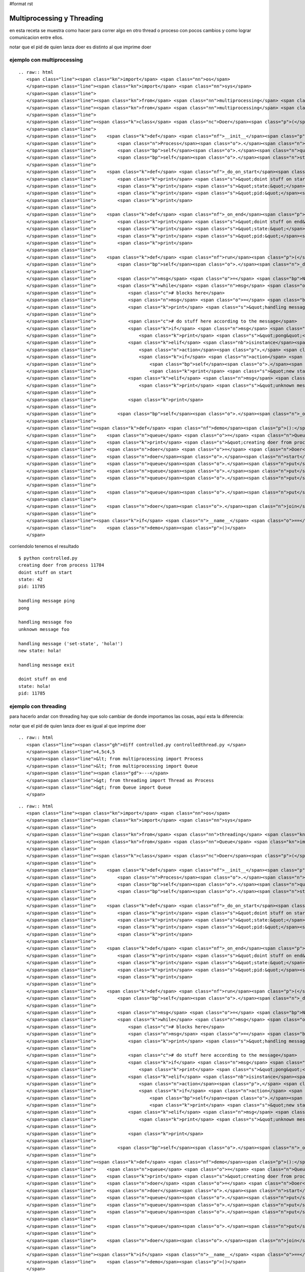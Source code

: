 #format rst

Multiprocessing y Threading
---------------------------

en esta receta se muestra como hacer para correr algo en otro thread o proceso con pocos cambios y como lograr comunicacion entre ellos.

notar que el pid de quien lanza doer es distinto al que imprime doer

ejemplo con multiprocessing
~~~~~~~~~~~~~~~~~~~~~~~~~~~

::

   .. raw:: html
      <span class="line"><span class="kn">import</span> <span class="nn">os</span>
      </span><span class="line"><span class="kn">import</span> <span class="nn">sys</span>
      </span><span class="line">
      </span><span class="line"><span class="kn">from</span> <span class="nn">multiprocessing</span> <span class="kn">import</span> <span class="n">Process</span>
      </span><span class="line"><span class="kn">from</span> <span class="nn">multiprocessing</span> <span class="kn">import</span> <span class="n">Queue</span>
      </span><span class="line">
      </span><span class="line"><span class="k">class</span> <span class="nc">Doer</span><span class="p">(</span><span class="n">Process</span><span class="p">):</span>
      </span><span class="line">
      </span><span class="line">    <span class="k">def</span> <span class="nf">__init__</span><span class="p">(</span><span class="bp">self</span><span class="p">,</span> <span class="n">queue</span><span class="p">,</span> <span class="n">state</span><span class="o">=</span><span class="bp">None</span><span class="p">):</span>
      </span><span class="line">        <span class="n">Process</span><span class="o">.</span><span class="n">__init__</span><span class="p">(</span><span class="bp">self</span><span class="p">)</span>
      </span><span class="line">        <span class="bp">self</span><span class="o">.</span><span class="n">queue</span> <span class="o">=</span> <span class="n">queue</span>
      </span><span class="line">        <span class="bp">self</span><span class="o">.</span><span class="n">state</span> <span class="o">=</span> <span class="n">state</span>
      </span><span class="line">
      </span><span class="line">    <span class="k">def</span> <span class="nf">_do_on_start</span><span class="p">(</span><span class="bp">self</span><span class="p">):</span>
      </span><span class="line">        <span class="k">print</span> <span class="s">&quot;doint stuff on start&quot;</span>
      </span><span class="line">        <span class="k">print</span> <span class="s">&quot;state:&quot;</span><span class="p">,</span> <span class="bp">self</span><span class="o">.</span><span class="n">state</span>
      </span><span class="line">        <span class="k">print</span> <span class="s">&quot;pid:&quot;</span><span class="p">,</span> <span class="n">os</span><span class="o">.</span><span class="n">getpid</span><span class="p">()</span>
      </span><span class="line">        <span class="k">print</span>
      </span><span class="line">
      </span><span class="line">    <span class="k">def</span> <span class="nf">_on_end</span><span class="p">(</span><span class="bp">self</span><span class="p">):</span>
      </span><span class="line">        <span class="k">print</span> <span class="s">&quot;doint stuff on end&quot;</span>
      </span><span class="line">        <span class="k">print</span> <span class="s">&quot;state:&quot;</span><span class="p">,</span> <span class="bp">self</span><span class="o">.</span><span class="n">state</span>
      </span><span class="line">        <span class="k">print</span> <span class="s">&quot;pid:&quot;</span><span class="p">,</span> <span class="n">os</span><span class="o">.</span><span class="n">getpid</span><span class="p">()</span>
      </span><span class="line">        <span class="k">print</span>
      </span><span class="line">
      </span><span class="line">    <span class="k">def</span> <span class="nf">run</span><span class="p">(</span><span class="bp">self</span><span class="p">):</span>
      </span><span class="line">        <span class="bp">self</span><span class="o">.</span><span class="n">_do_on_start</span><span class="p">()</span>
      </span><span class="line">
      </span><span class="line">        <span class="n">msg</span> <span class="o">=</span> <span class="bp">None</span>
      </span><span class="line">        <span class="k">while</span> <span class="n">msg</span> <span class="ow">is</span> <span class="bp">None</span> <span class="ow">or</span> <span class="n">msg</span> <span class="o">!=</span> <span class="s">&quot;exit&quot;</span><span class="p">:</span>
      </span><span class="line">            <span class="c"># blocks here</span>
      </span><span class="line">            <span class="n">msg</span> <span class="o">=</span> <span class="bp">self</span><span class="o">.</span><span class="n">queue</span><span class="o">.</span><span class="n">get</span><span class="p">()</span>
      </span><span class="line">            <span class="k">print</span> <span class="s">&quot;handling message&quot;</span><span class="p">,</span> <span class="n">msg</span>
      </span><span class="line">
      </span><span class="line">            <span class="c"># do stuff here according to the message</span>
      </span><span class="line">            <span class="k">if</span> <span class="n">msg</span> <span class="o">==</span> <span class="s">&quot;ping&quot;</span><span class="p">:</span>
      </span><span class="line">                <span class="k">print</span> <span class="s">&quot;pong&quot;</span>
      </span><span class="line">            <span class="k">elif</span> <span class="nb">isinstance</span><span class="p">(</span><span class="n">msg</span><span class="p">,</span> <span class="nb">tuple</span><span class="p">)</span> <span class="ow">and</span> <span class="nb">len</span><span class="p">(</span><span class="n">msg</span><span class="p">)</span> <span class="o">==</span> <span class="mi">2</span><span class="p">:</span>
      </span><span class="line">                <span class="n">action</span><span class="p">,</span> <span class="n">value</span> <span class="o">=</span> <span class="n">msg</span>
      </span><span class="line">                <span class="k">if</span> <span class="n">action</span> <span class="o">==</span> <span class="s">&quot;set-state&quot;</span><span class="p">:</span>
      </span><span class="line">                    <span class="bp">self</span><span class="o">.</span><span class="n">state</span> <span class="o">=</span> <span class="n">value</span>
      </span><span class="line">                    <span class="k">print</span> <span class="s">&quot;new state:&quot;</span><span class="p">,</span> <span class="bp">self</span><span class="o">.</span><span class="n">state</span>
      </span><span class="line">            <span class="k">elif</span> <span class="n">msg</span> <span class="o">!=</span> <span class="s">&quot;exit&quot;</span><span class="p">:</span>
      </span><span class="line">                <span class="k">print</span> <span class="s">&quot;unknown message&quot;</span><span class="p">,</span> <span class="n">msg</span>
      </span><span class="line">
      </span><span class="line">            <span class="k">print</span>
      </span><span class="line">
      </span><span class="line">        <span class="bp">self</span><span class="o">.</span><span class="n">_on_end</span><span class="p">()</span>
      </span><span class="line">
      </span><span class="line"><span class="k">def</span> <span class="nf">demo</span><span class="p">():</span>
      </span><span class="line">    <span class="n">queue</span> <span class="o">=</span> <span class="n">Queue</span><span class="p">()</span>
      </span><span class="line">    <span class="k">print</span> <span class="s">&quot;creating doer from process&quot;</span><span class="p">,</span> <span class="n">os</span><span class="o">.</span><span class="n">getpid</span><span class="p">()</span>
      </span><span class="line">    <span class="n">doer</span> <span class="o">=</span> <span class="n">Doer</span><span class="p">(</span><span class="n">queue</span><span class="p">,</span> <span class="mi">42</span><span class="p">)</span>
      </span><span class="line">    <span class="n">doer</span><span class="o">.</span><span class="n">start</span><span class="p">()</span>
      </span><span class="line">    <span class="n">queue</span><span class="o">.</span><span class="n">put</span><span class="p">(</span><span class="s">&quot;ping&quot;</span><span class="p">)</span>
      </span><span class="line">    <span class="n">queue</span><span class="o">.</span><span class="n">put</span><span class="p">(</span><span class="s">&quot;foo&quot;</span><span class="p">)</span>
      </span><span class="line">    <span class="n">queue</span><span class="o">.</span><span class="n">put</span><span class="p">((</span><span class="s">&quot;set-state&quot;</span><span class="p">,</span> <span class="s">&quot;hola!&quot;</span><span class="p">))</span>
      </span><span class="line">
      </span><span class="line">    <span class="n">queue</span><span class="o">.</span><span class="n">put</span><span class="p">(</span><span class="s">&quot;exit&quot;</span><span class="p">)</span>
      </span><span class="line">
      </span><span class="line">    <span class="n">doer</span><span class="o">.</span><span class="n">join</span><span class="p">()</span>
      </span><span class="line">
      </span><span class="line"><span class="k">if</span> <span class="n">__name__</span> <span class="o">==</span> <span class="s">&quot;__main__&quot;</span><span class="p">:</span>
      </span><span class="line">    <span class="n">demo</span><span class="p">()</span>
      </span>

corriendolo tenemos el resultado

::

   $ python controlled.py
   creating doer from process 11784
   doint stuff on start
   state: 42
   pid: 11785

   handling message ping
   pong

   handling message foo
   unknown message foo

   handling message ('set-state', 'hola!')
   new state: hola!

   handling message exit

   doint stuff on end
   state: hola!
   pid: 11785

ejemplo con threading
~~~~~~~~~~~~~~~~~~~~~

para hacerlo andar con threading hay que solo cambiar de donde importamos las cosas, aquí esta la diferencia:

notar que el pid de quien lanza doer es igual al que imprime doer

::

   .. raw:: html
      <span class="line"><span class="gh">diff controlled.py controlledthread.py </span>
      </span><span class="line">4,5c4,5
      </span><span class="line">&lt; from multiprocessing import Process
      </span><span class="line">&lt; from multiprocessing import Queue
      </span><span class="line"><span class="gd">---</span>
      </span><span class="line">&gt; from threading import Thread as Process
      </span><span class="line">&gt; from Queue import Queue
      </span>

::

   .. raw:: html
      <span class="line"><span class="kn">import</span> <span class="nn">os</span>
      </span><span class="line"><span class="kn">import</span> <span class="nn">sys</span>
      </span><span class="line">
      </span><span class="line"><span class="kn">from</span> <span class="nn">threading</span> <span class="kn">import</span> <span class="n">Thread</span> <span class="k">as</span> <span class="n">Process</span>
      </span><span class="line"><span class="kn">from</span> <span class="nn">Queue</span> <span class="kn">import</span> <span class="n">Queue</span>
      </span><span class="line">
      </span><span class="line"><span class="k">class</span> <span class="nc">Doer</span><span class="p">(</span><span class="n">Process</span><span class="p">):</span>
      </span><span class="line">
      </span><span class="line">    <span class="k">def</span> <span class="nf">__init__</span><span class="p">(</span><span class="bp">self</span><span class="p">,</span> <span class="n">queue</span><span class="p">,</span> <span class="n">state</span><span class="o">=</span><span class="bp">None</span><span class="p">):</span>
      </span><span class="line">        <span class="n">Process</span><span class="o">.</span><span class="n">__init__</span><span class="p">(</span><span class="bp">self</span><span class="p">)</span>
      </span><span class="line">        <span class="bp">self</span><span class="o">.</span><span class="n">queue</span> <span class="o">=</span> <span class="n">queue</span>
      </span><span class="line">        <span class="bp">self</span><span class="o">.</span><span class="n">state</span> <span class="o">=</span> <span class="n">state</span>
      </span><span class="line">
      </span><span class="line">    <span class="k">def</span> <span class="nf">_do_on_start</span><span class="p">(</span><span class="bp">self</span><span class="p">):</span>
      </span><span class="line">        <span class="k">print</span> <span class="s">&quot;doint stuff on start&quot;</span>
      </span><span class="line">        <span class="k">print</span> <span class="s">&quot;state:&quot;</span><span class="p">,</span> <span class="bp">self</span><span class="o">.</span><span class="n">state</span>
      </span><span class="line">        <span class="k">print</span> <span class="s">&quot;pid:&quot;</span><span class="p">,</span> <span class="n">os</span><span class="o">.</span><span class="n">getpid</span><span class="p">()</span>
      </span><span class="line">        <span class="k">print</span>
      </span><span class="line">
      </span><span class="line">    <span class="k">def</span> <span class="nf">_on_end</span><span class="p">(</span><span class="bp">self</span><span class="p">):</span>
      </span><span class="line">        <span class="k">print</span> <span class="s">&quot;doint stuff on end&quot;</span>
      </span><span class="line">        <span class="k">print</span> <span class="s">&quot;state:&quot;</span><span class="p">,</span> <span class="bp">self</span><span class="o">.</span><span class="n">state</span>
      </span><span class="line">        <span class="k">print</span> <span class="s">&quot;pid:&quot;</span><span class="p">,</span> <span class="n">os</span><span class="o">.</span><span class="n">getpid</span><span class="p">()</span>
      </span><span class="line">        <span class="k">print</span>
      </span><span class="line">
      </span><span class="line">    <span class="k">def</span> <span class="nf">run</span><span class="p">(</span><span class="bp">self</span><span class="p">):</span>
      </span><span class="line">        <span class="bp">self</span><span class="o">.</span><span class="n">_do_on_start</span><span class="p">()</span>
      </span><span class="line">
      </span><span class="line">        <span class="n">msg</span> <span class="o">=</span> <span class="bp">None</span>
      </span><span class="line">        <span class="k">while</span> <span class="n">msg</span> <span class="ow">is</span> <span class="bp">None</span> <span class="ow">or</span> <span class="n">msg</span> <span class="o">!=</span> <span class="s">&quot;exit&quot;</span><span class="p">:</span>
      </span><span class="line">            <span class="c"># blocks here</span>
      </span><span class="line">            <span class="n">msg</span> <span class="o">=</span> <span class="bp">self</span><span class="o">.</span><span class="n">queue</span><span class="o">.</span><span class="n">get</span><span class="p">()</span>
      </span><span class="line">            <span class="k">print</span> <span class="s">&quot;handling message&quot;</span><span class="p">,</span> <span class="n">msg</span>
      </span><span class="line">
      </span><span class="line">            <span class="c"># do stuff here according to the message</span>
      </span><span class="line">            <span class="k">if</span> <span class="n">msg</span> <span class="o">==</span> <span class="s">&quot;ping&quot;</span><span class="p">:</span>
      </span><span class="line">                <span class="k">print</span> <span class="s">&quot;pong&quot;</span>
      </span><span class="line">            <span class="k">elif</span> <span class="nb">isinstance</span><span class="p">(</span><span class="n">msg</span><span class="p">,</span> <span class="nb">tuple</span><span class="p">)</span> <span class="ow">and</span> <span class="nb">len</span><span class="p">(</span><span class="n">msg</span><span class="p">)</span> <span class="o">==</span> <span class="mi">2</span><span class="p">:</span>
      </span><span class="line">                <span class="n">action</span><span class="p">,</span> <span class="n">value</span> <span class="o">=</span> <span class="n">msg</span>
      </span><span class="line">                <span class="k">if</span> <span class="n">action</span> <span class="o">==</span> <span class="s">&quot;set-state&quot;</span><span class="p">:</span>
      </span><span class="line">                    <span class="bp">self</span><span class="o">.</span><span class="n">state</span> <span class="o">=</span> <span class="n">value</span>
      </span><span class="line">                    <span class="k">print</span> <span class="s">&quot;new state:&quot;</span><span class="p">,</span> <span class="bp">self</span><span class="o">.</span><span class="n">state</span>
      </span><span class="line">            <span class="k">elif</span> <span class="n">msg</span> <span class="o">!=</span> <span class="s">&quot;exit&quot;</span><span class="p">:</span>
      </span><span class="line">                <span class="k">print</span> <span class="s">&quot;unknown message&quot;</span><span class="p">,</span> <span class="n">msg</span>
      </span><span class="line">
      </span><span class="line">            <span class="k">print</span>
      </span><span class="line">
      </span><span class="line">        <span class="bp">self</span><span class="o">.</span><span class="n">_on_end</span><span class="p">()</span>
      </span><span class="line">
      </span><span class="line"><span class="k">def</span> <span class="nf">demo</span><span class="p">():</span>
      </span><span class="line">    <span class="n">queue</span> <span class="o">=</span> <span class="n">Queue</span><span class="p">()</span>
      </span><span class="line">    <span class="k">print</span> <span class="s">&quot;creating doer from process&quot;</span><span class="p">,</span> <span class="n">os</span><span class="o">.</span><span class="n">getpid</span><span class="p">()</span>
      </span><span class="line">    <span class="n">doer</span> <span class="o">=</span> <span class="n">Doer</span><span class="p">(</span><span class="n">queue</span><span class="p">,</span> <span class="mi">42</span><span class="p">)</span>
      </span><span class="line">    <span class="n">doer</span><span class="o">.</span><span class="n">start</span><span class="p">()</span>
      </span><span class="line">    <span class="n">queue</span><span class="o">.</span><span class="n">put</span><span class="p">(</span><span class="s">&quot;ping&quot;</span><span class="p">)</span>
      </span><span class="line">    <span class="n">queue</span><span class="o">.</span><span class="n">put</span><span class="p">(</span><span class="s">&quot;foo&quot;</span><span class="p">)</span>
      </span><span class="line">    <span class="n">queue</span><span class="o">.</span><span class="n">put</span><span class="p">((</span><span class="s">&quot;set-state&quot;</span><span class="p">,</span> <span class="s">&quot;hola!&quot;</span><span class="p">))</span>
      </span><span class="line">
      </span><span class="line">    <span class="n">queue</span><span class="o">.</span><span class="n">put</span><span class="p">(</span><span class="s">&quot;exit&quot;</span><span class="p">)</span>
      </span><span class="line">
      </span><span class="line">    <span class="n">doer</span><span class="o">.</span><span class="n">join</span><span class="p">()</span>
      </span><span class="line">
      </span><span class="line"><span class="k">if</span> <span class="n">__name__</span> <span class="o">==</span> <span class="s">&quot;__main__&quot;</span><span class="p">:</span>
      </span><span class="line">    <span class="n">demo</span><span class="p">()</span>
      </span>

::

   $ python controlledthread.py
   creating doer from process 11812
   doint stuff on start
   state: 42
   pid: 11812

   handling message ping
   pong

   handling message foo
   unknown message foo

   handling message ('set-state', 'hola!')
   new state: hola!

   handling message exit

   doint stuff on end
   state: hola!
   pid: 11812

